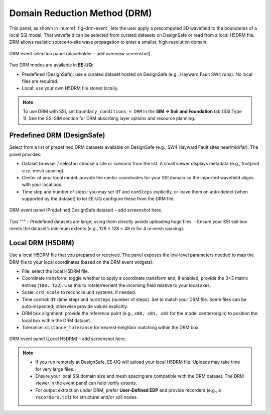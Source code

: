 .. only:: EEUQ_app

.. _lblDRMEvent:

Domain Reduction Method (DRM)
=============================

This panel, as shown in :numref:`fig-drm-event`, lets the user apply a precomputed 3D wavefield to the boundaries of a local SSI model. That wavefield can be selected from curated datasets on DesignSafe or read from a local H5DRM file. DRM allows realistic source‑to‑site wave propagation to enter a smaller, high‑resolution domain.


.. _fig-drm-event:


.. figure:: figures/DRM.png
   :align: center
   :figclass: align-center

   DRM event selection panel (placeholder – add overview screenshot).

Two DRM modes are available in **EE‑UQ**:

- Predefined (DesignSafe): use a curated dataset hosted on DesignSafe (e.g., Hayward Fault SW4 runs). No local files are required.
- Local: use your own H5DRM file stored locally.

.. note::
   To use DRM with SSI, set ``boundary_conditions = DRM`` in the **SIM → Soil and Foundation** tab (SSI Type 1). See the SSI SIM section for DRM absorbing layer options and resource planning.

Predefined DRM (DesignSafe)
---------------------------

Select from a list of predefined DRM datasets available on DesignSafe (e.g., SW4 Hayward Fault sites near/mid/far). The panel provides:

- Dataset browser / selector: choose a site or scenario from the list. A small viewer displays metadata (e.g., footprint size, mesh spacing).
- Center of your local model: provide the center coordinates for your SSI domain so the imported wavefield aligns with your local box.
- Time step and number of steps: you may set ``dT`` and ``numSteps`` explicitly, or leave them on auto‑detect (when supported by the dataset) to let EE‑UQ configure these from the DRM file.

.. _fig-drm-predefined:

.. figure:: figures/DRM_event_predefined.png
   :align: center
   :figclass: align-center

   DRM event panel (Predefined DesignSafe dataset) – add screenshot here.

Tips
"""
- Predefined datasets are large; using them directly avoids uploading huge files.
- Ensure your SSI soil box meets the dataset’s minimum extents (e.g., 128 × 128 × 48 m for 4 m mesh spacing).

Local DRM (H5DRM)
-----------------

Use a local H5DRM file that you prepared or received. The panel exposes the low‑level parameters needed to map the DRM file to your local coordinates (based on the DRM event widgets):

- File: select the local H5DRM file.
- Coordinate transform: toggle whether to apply a coordinate transform and, if enabled, provide the 3×3 matrix entries (``T00..T22``). Use this to rotate/reorient the incoming field relative to your local axes.
- Scale: ``crd_scale`` to reconcile unit systems, if needed.
- Time control: ``dT`` (time step) and ``numSteps`` (number of steps). Set to match your DRM file. Some files can be auto‑inspected; otherwise provide values explicitly.
- DRM box alignment: provide the reference point (e.g., ``x00, x01, x02`` for the model center/origin) to position the local box within the DRM dataset.
- Tolerance: ``distance_tolerance`` for nearest‑neighbor matching within the DRM box.

.. _fig-drm-local:

.. figure:: figures/DRM_event_local.png
   :align: center
   :figclass: align-center

   DRM event panel (Local H5DRM) – add screenshot here.

.. note::
   - If you run remotely at DesignSafe, EE‑UQ will upload your local H5DRM file. Uploads may take time for very large files.
   - Ensure your local SSI domain size and mesh spacing are compatible with the DRM dataset. The DRM viewer in the event panel can help verify extents.
   - For output extraction under DRM, prefer **User‑Defined EDP** and provide recorders (e.g., a ``recorders.tcl``) for structural and/or soil nodes.


